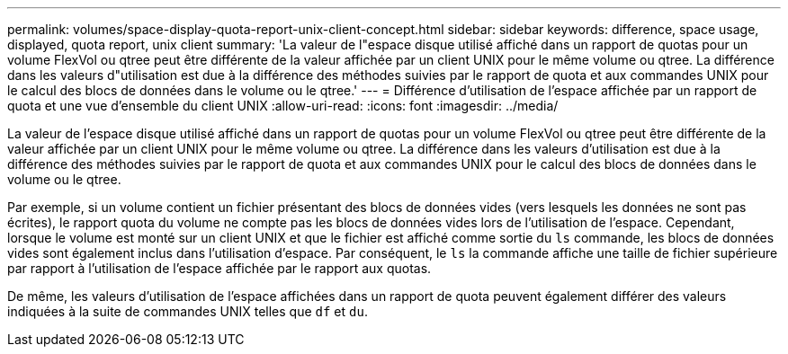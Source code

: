 ---
permalink: volumes/space-display-quota-report-unix-client-concept.html 
sidebar: sidebar 
keywords: difference, space usage, displayed, quota report, unix client 
summary: 'La valeur de l"espace disque utilisé affiché dans un rapport de quotas pour un volume FlexVol ou qtree peut être différente de la valeur affichée par un client UNIX pour le même volume ou qtree. La différence dans les valeurs d"utilisation est due à la différence des méthodes suivies par le rapport de quota et aux commandes UNIX pour le calcul des blocs de données dans le volume ou le qtree.' 
---
= Différence d'utilisation de l'espace affichée par un rapport de quota et une vue d'ensemble du client UNIX
:allow-uri-read: 
:icons: font
:imagesdir: ../media/


[role="lead"]
La valeur de l'espace disque utilisé affiché dans un rapport de quotas pour un volume FlexVol ou qtree peut être différente de la valeur affichée par un client UNIX pour le même volume ou qtree. La différence dans les valeurs d'utilisation est due à la différence des méthodes suivies par le rapport de quota et aux commandes UNIX pour le calcul des blocs de données dans le volume ou le qtree.

Par exemple, si un volume contient un fichier présentant des blocs de données vides (vers lesquels les données ne sont pas écrites), le rapport quota du volume ne compte pas les blocs de données vides lors de l'utilisation de l'espace. Cependant, lorsque le volume est monté sur un client UNIX et que le fichier est affiché comme sortie du `ls` commande, les blocs de données vides sont également inclus dans l'utilisation d'espace. Par conséquent, le `ls` la commande affiche une taille de fichier supérieure par rapport à l'utilisation de l'espace affichée par le rapport aux quotas.

De même, les valeurs d'utilisation de l'espace affichées dans un rapport de quota peuvent également différer des valeurs indiquées à la suite de commandes UNIX telles que `df` et `du`.
